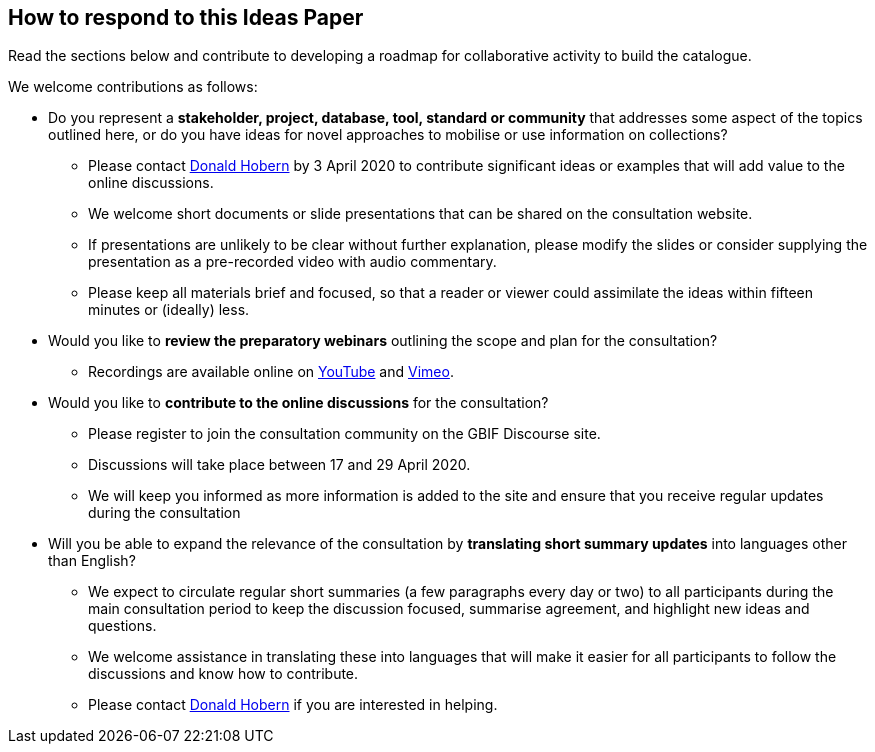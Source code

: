== How to respond to this Ideas Paper

Read the sections below and contribute to developing a roadmap for collaborative activity to build the catalogue.

We welcome contributions as follows:

* Do you represent a *stakeholder, project, database, tool, standard or community* that addresses some aspect of the topics outlined here, or do you have ideas for novel approaches to mobilise or use information on collections? 
** Please contact mailto:dhobern@gbif.org[Donald Hobern] by 3 April 2020 to contribute significant ideas or examples that will add value to the online discussions.
** We welcome short documents or slide presentations that can be shared on the consultation website. 
** If presentations are unlikely to be clear without further explanation, please modify the slides or consider supplying the presentation as a pre-recorded video with audio commentary. 
** Please keep all materials brief and focused, so that a reader or viewer could assimilate the ideas within fifteen minutes or (ideally) less. 
* Would you like to *review the preparatory webinars* outlining the scope and plan for the consultation?
** Recordings are available online on https://youtube.com/playlist?list=PLy6tIKN_kHB8CxNdY_x1jmmuZx4UDZ6NB[YouTube] and https://vimeo.com/showcase/6859611[Vimeo].
* Would you like to *contribute to the online discussions* for the consultation?
** Please register to join the consultation community on the GBIF Discourse site.
** Discussions will take place between 17 and 29 April 2020.
** We will keep you informed as more information is added to the site and ensure that you receive regular updates during the consultation
* Will you be able to expand the relevance of the consultation by *translating short summary updates* into languages other than English?
** We expect to circulate regular short summaries (a few paragraphs every day or two) to all participants during the main consultation period to keep the discussion focused, summarise agreement, and highlight new ideas and questions.
** We welcome assistance in translating these into languages that will make it easier for all participants to follow the discussions and know how to contribute.
** Please contact mailto:dhobern@gbif.org[Donald Hobern] if you are interested in helping.
